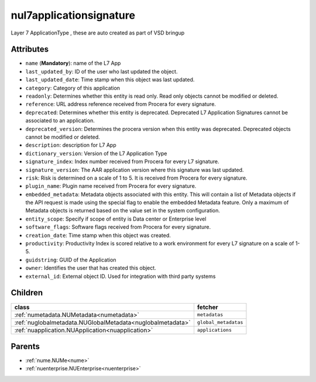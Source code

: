 .. _nul7applicationsignature:

nul7applicationsignature
===========================================

.. class:: nul7applicationsignature.NUL7applicationsignature(bambou.nurest_object.NUMetaRESTObject,):

Layer 7 ApplicationType , these are auto created as part of VSD bringup


Attributes
----------


- ``name`` (**Mandatory**):  name of the L7 App

- ``last_updated_by``: ID of the user who last updated the object.

- ``last_updated_date``: Time stamp when this object was last updated.

- ``category``: Category of this application

- ``readonly``: Determines whether this entity is read only.  Read only objects cannot be modified or deleted.

- ``reference``: URL address reference received from Procera for every signature.

- ``deprecated``: Determines whether this entity is deprecated. Deprecated L7 Application Signatures cannot be associated to an application.

- ``deprecated_version``: Determines the procera version when this entity was deprecated. Deprecated objects cannot be modified or deleted.

- ``description``: description for L7 App

- ``dictionary_version``: Version of the L7 Application Type

- ``signature_index``: Index number received from Procera for every L7 signature.

- ``signature_version``: The AAR application version where this signature was last updated.

- ``risk``: Risk is determined on a scale of 1 to 5. It is received from Procera for every signature.

- ``plugin_name``: Plugin name received from Procera for every signature.

- ``embedded_metadata``: Metadata objects associated with this entity. This will contain a list of Metadata objects if the API request is made using the special flag to enable the embedded Metadata feature. Only a maximum of Metadata objects is returned based on the value set in the system configuration.

- ``entity_scope``: Specify if scope of entity is Data center or Enterprise level

- ``software_flags``: Software flags received from Procera for every signature.

- ``creation_date``: Time stamp when this object was created.

- ``productivity``: Productivity Index is scored relative to a work environment for every L7 signature on a scale of 1-5.

- ``guidstring``: GUID of the Application

- ``owner``: Identifies the user that has created this object.

- ``external_id``: External object ID. Used for integration with third party systems




Children
--------

================================================================================================================================================               ==========================================================================================
**class**                                                                                                                                                      **fetcher**

:ref:`numetadata.NUMetadata<numetadata>`                                                                                                                         ``metadatas`` 
:ref:`nuglobalmetadata.NUGlobalMetadata<nuglobalmetadata>`                                                                                                       ``global_metadatas`` 
:ref:`nuapplication.NUApplication<nuapplication>`                                                                                                                ``applications`` 
================================================================================================================================================               ==========================================================================================



Parents
--------


- :ref:`nume.NUMe<nume>`

- :ref:`nuenterprise.NUEnterprise<nuenterprise>`

